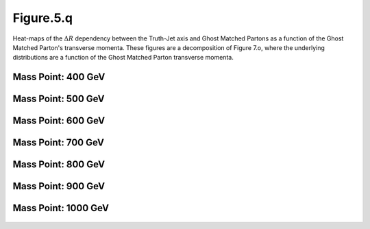 Figure.5.q
----------

Heat-maps of the :math:`\Delta R` dependency between the Truth-Jet axis and Ghost Matched Partons as a function of the Ghost Matched Parton's transverse momenta.
These figures are a decomposition of Figure 7.o, where the underlying distributions are a function of the Ghost Matched Parton transverse momenta.

Mass Point: 400 GeV
^^^^^^^^^^^^^^^^^^^

.. figure:: ./Mass.400.GeV/Figure.5.q.png
   :align: center

Mass Point: 500 GeV
^^^^^^^^^^^^^^^^^^^

.. figure:: ./Mass.500.GeV/Figure.5.q.png
   :align: center

Mass Point: 600 GeV
^^^^^^^^^^^^^^^^^^^

.. figure:: ./Mass.600.GeV/Figure.5.q.png
   :align: center

Mass Point: 700 GeV
^^^^^^^^^^^^^^^^^^^

.. figure:: ./Mass.700.GeV/Figure.5.q.png
   :align: center

Mass Point: 800 GeV
^^^^^^^^^^^^^^^^^^^

.. figure:: ./Mass.800.GeV/Figure.5.q.png
   :align: center

Mass Point: 900 GeV
^^^^^^^^^^^^^^^^^^^

.. figure:: ./Mass.900.GeV/Figure.5.q.png
   :align: center

Mass Point: 1000 GeV
^^^^^^^^^^^^^^^^^^^^

.. figure:: ./Mass.1000.GeV/Figure.5.q.png
   :align: center


